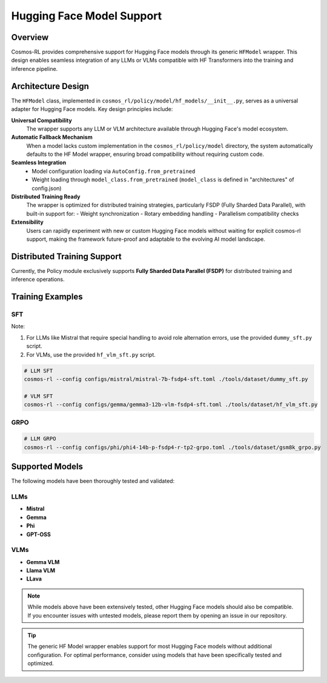Hugging Face Model Support
==========================

Overview
--------

Cosmos-RL provides comprehensive support for Hugging Face models through its generic ``HFModel`` wrapper. This design enables seamless integration of any LLMs or VLMs compatible with HF Transformers into the training and inference pipeline.

Architecture Design
-------------------

The ``HFModel`` class, implemented in ``cosmos_rl/policy/model/hf_models/__init__.py``, serves as a universal adapter for Hugging Face models. Key design principles include:

**Universal Compatibility**
    The wrapper supports any LLM or VLM architecture available through Hugging Face's model ecosystem.

**Automatic Fallback Mechanism**
    When a model lacks custom implementation in the ``cosmos_rl/policy/model`` directory, the system automatically defaults to the HF Model wrapper, ensuring broad compatibility without requiring custom code.

**Seamless Integration**
    - Model configuration loading via ``AutoConfig.from_pretrained``
    - Weight loading through ``model_class.from_pretrained`` (``model_class`` is defined in "architectures" of config.json)

**Distributed Training Ready**
    The wrapper is optimized for distributed training strategies, particularly FSDP (Fully Sharded Data Parallel), with built-in support for:
    - Weight synchronization
    - Rotary embedding handling
    - Parallelism compatibility checks

**Extensibility**
    Users can rapidly experiment with new or custom Hugging Face models without waiting for explicit cosmos-rl support, making the framework future-proof and adaptable to the evolving AI model landscape.

Distributed Training Support
----------------------------

Currently, the Policy module exclusively supports **Fully Sharded Data Parallel (FSDP)** for distributed training and inference operations.

Training Examples
-----------------

SFT
~~~

Note:

1. For LLMs like Mistral that require special handling to avoid role alternation errors, use the provided ``dummy_sft.py`` script.
2. For VLMs, use the provided ``hf_vlm_sft.py`` script.

.. code-block:: bash

    # LLM SFT
    cosmos-rl --config configs/mistral/mistral-7b-fsdp4-sft.toml ./tools/dataset/dummy_sft.py

    # VLM SFT
    cosmos-rl --config configs/gemma/gemma3-12b-vlm-fsdp4-sft.toml ./tools/dataset/hf_vlm_sft.py

GRPO
~~~~

.. code-block:: bash

    # LLM GRPO
    cosmos-rl --config configs/phi/phi4-14b-p-fsdp4-r-tp2-grpo.toml ./tools/dataset/gsm8k_grpo.py

Supported Models
----------------

The following models have been thoroughly tested and validated:

LLMs
~~~~

- **Mistral**
- **Gemma**
- **Phi**
- **GPT-OSS**

VLMs
~~~~

- **Gemma VLM**
- **Llama VLM**
- **LLava**

.. note::
   While models above have been extensively tested, other Hugging Face models should also be compatible. If you encounter issues with untested models, please report them by opening an issue in our repository.

.. tip::
   The generic HF Model wrapper enables support for most Hugging Face models without additional configuration. For optimal performance, consider using models that have been specifically tested and optimized.


